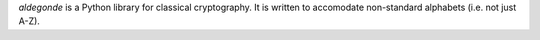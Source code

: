 `aldegonde` is a Python library for classical cryptography. It is
written to accomodate non-standard alphabets (i.e. not just A-Z).

